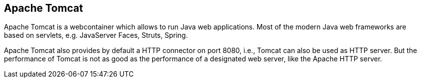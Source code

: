 [[tomcatoverview]]
== Apache Tomcat

Apache Tomcat is a webcontainer which allows to run Java web applications.
Most of the modern Java web frameworks are based on servlets, e.g. JavaServer Faces, Struts, Spring.
	
Apache Tomcat also provides by default a HTTP connector on port 8080, i.e., Tomcat can also be used as HTTP server.
But the performance of Tomcat is not as good as the performance of a designated web server, like the Apache HTTP server.
	

